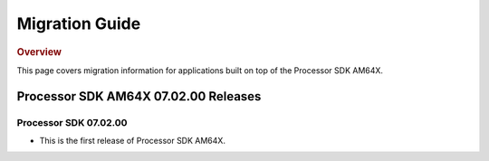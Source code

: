 ************************************
Migration Guide
************************************

.. rubric:: Overview

This page covers migration information for applications built on top
of the Processor SDK AM64X.

Processor SDK AM64X 07.02.00 Releases
=====================================

Processor SDK 07.02.00
----------------------
- This is the first release of Processor SDK AM64X. 
